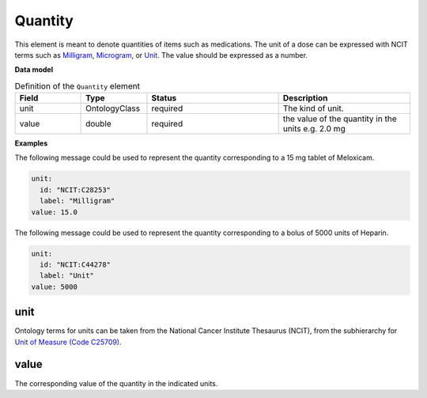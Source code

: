 .. _rstquantity:

========
Quantity
========

This element is meant to denote quantities of items such as medications. The unit of a dose
can be expressed with NCIT terms such as
`Milligram <https://www.ebi.ac.uk/ols/ontologies/ncit/terms?iri=http%3A%2F%2Fpurl.obolibrary.org%2Fobo%2FNCIT_C28253&viewMode=All&siblings=false>`_,
`Microgram <https://www.ebi.ac.uk/ols/ontologies/ncit/terms?iri=http%3A%2F%2Fpurl.obolibrary.org%2Fobo%2FNCIT_C48152&viewMode=All&siblings=false>`_,
or
`Unit <https://www.ebi.ac.uk/ols/ontologies/ncit/terms?iri=http%3A%2F%2Fpurl.obolibrary.org%2Fobo%2FNCIT_C44278&viewMode=All&siblings=false>`_.
The value should be expressed as a number.



**Data model**


.. list-table:: Definition  of the ``Quantity`` element
   :widths: 25 25 50 50
   :header-rows: 1

   * - Field
     - Type
     - Status
     - Description
   * - unit
     - OntologyClass
     - required
     - The kind of unit.
   * - value
     - double
     - required
     - the  value of the quantity in the units  e.g. 2.0 mg



**Examples**

The following message could be used to represent the quantity corresponding to a 15 mg tablet of Meloxicam.

.. code-block:: yaml

  unit:
    id: "NCIT:C28253"
    label: "Milligram"
  value: 15.0

The following message could be used to represent the quantity corresponding to a bolus of 5000 units of Heparin.

.. code-block:: yaml

  unit:
    id: "NCIT:C44278"
    label: "Unit"
  value: 5000

unit
~~~~
Ontology terms for units can be taken from the National Cancer Institute Thesaurus (NCIT),
from the subhierarchy for `Unit of Measure (Code C25709) <https://www.ebi.ac.uk/ols/ontologies/ncit/terms?iri=http%3A%2F%2Fpurl.obolibrary.org%2Fobo%2FNCIT_C25709>`_.


value
~~~~~
The corresponding value of the quantity in the indicated units.